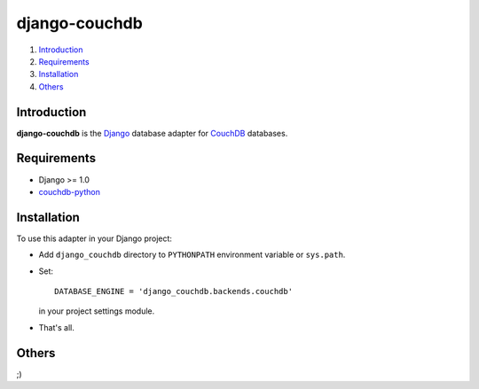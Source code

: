 ==============
django-couchdb
==============

1. Introduction_
2. Requirements_
3. Installation_
4. Others_

Introduction
============

**django-couchdb** is the Django_ database adapter for CouchDB_ databases.

.. _Django: http://www.djangoproject.com/
.. _CouchDB: http://couchdb.apache.org/

Requirements
============

- Django >= 1.0
- `couchdb-python`_

.. _`couchdb-python`: http://couchdb-python.googlecode.com/

Installation
============

To use this adapter in your Django project:

- Add ``django_couchdb`` directory to ``PYTHONPATH`` environment variable or
  ``sys.path``.

- Set::

    DATABASE_ENGINE = 'django_couchdb.backends.couchdb'

  in your project settings module.

- That's all.

Others
======

;)


